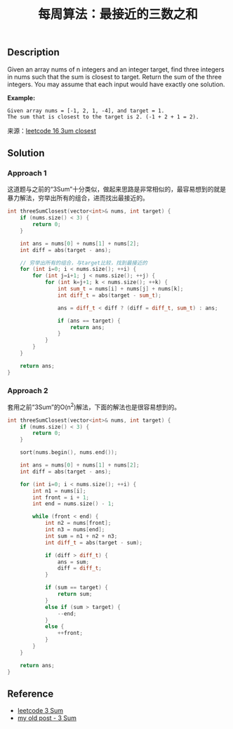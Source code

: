 #+BEGIN_COMMENT
.. title: 每周算法：最接近的三数之和
.. slug: algorithm-weekly-three-sum-closest
.. date: 2018-09-16 16:44:14 UTC+08:00
.. tags: algorithm, leetcode
.. category: algorithm
.. link: https://leetcode.com/problems/3sum-closest/description/
.. description:
.. type: text
#+END_COMMENT

#+TITLE: 每周算法：最接近的三数之和
** Description
Given an array nums of n integers and an integer target, find three integers in nums such that the sum is closest to target. Return the sum of the three integers. You may assume that each input would have exactly one solution.

*Example:*
#+BEGIN_EXAMPLE
Given array nums = [-1, 2, 1, -4], and target = 1.
The sum that is closest to the target is 2. (-1 + 2 + 1 = 2).
#+END_EXAMPLE

来源：[[https://leetcode.com/problems/3sum-closest/description/][leetcode 16 3um closest]]

** Solution

*** Approach 1
这道题与之前的“3Sum”十分类似，做起来思路是非常相似的，最容易想到的就是暴力解法，穷举出所有的组合，进而找出最接近的。

#+BEGIN_SRC cpp
int threeSumClosest(vector<int>& nums, int target) {
    if (nums.size() < 3) {
        return 0;
    }

    int ans = nums[0] + nums[1] + nums[2];
    int diff = abs(target - ans);

    // 穷举出所有的组合，与target比较，找到最接近的
    for (int i=0; i < nums.size(); ++i) {
        for (int j=i+1; j < nums.size(); ++j) {
            for (int k=j+1; k < nums.size(); ++k) {
                int sum_t = nums[i] + nums[j] + nums[k];
                int diff_t = abs(target - sum_t);

                ans = diff_t < diff ? (diff = diff_t, sum_t) : ans;

                if (ans == target) {
                    return ans;
                }
            }
        }
    }

    return ans;
}
#+END_SRC

*** Approach 2
套用之前“3Sum”的O(n^2)解法，下面的解法也是很容易想到的。
#+BEGIN_SRC cpp
int threeSumClosest(vector<int>& nums, int target) {
    if (nums.size() < 3) {
        return 0;
    }

    sort(nums.begin(), nums.end());

    int ans = nums[0] + nums[1] + nums[2];
    int diff = abs(target - ans);

    for (int i=0; i < nums.size(); ++i) {
        int n1 = nums[i];
        int front = i + 1;
        int end = nums.size() - 1;

        while (front < end) {
            int n2 = nums[front];
            int n3 = nums[end];
            int sum = n1 + n2 + n3;
            int diff_t = abs(target - sum);

            if (diff > diff_t) {
                ans = sum;
                diff = diff_t;
            }

            if (sum == target) {
                return sum;
            }
            else if (sum > target) {
                --end;
            }
            else {
                ++front;
            }
        }
    }

    return ans;
}
#+END_SRC

** Reference
- [[https://leetcode.com/problems/3sum/description/][leetcode 3 Sum]]
- [[post-url://algorithm-weekly-three-sum/][my old post - 3 Sum]]
